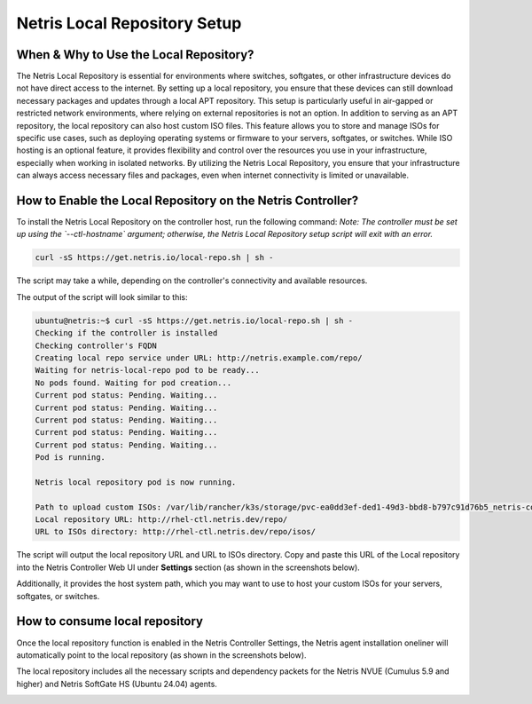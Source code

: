 Netris Local Repository Setup
=============================


When & Why to Use the Local Repository?
---------------------------------------

The Netris Local Repository is essential for environments where switches, softgates, or other infrastructure devices do not have direct access to the internet. By setting up a local repository, you ensure that these devices can still download necessary packages and updates through a local APT repository. This setup is particularly useful in air-gapped or restricted network environments, where relying on external repositories is not an option.
In addition to serving as an APT repository, the local repository can also host custom ISO files. This feature allows you to store and manage ISOs for specific use cases, such as deploying operating systems or firmware to your servers, softgates, or switches. While ISO hosting is an optional feature, it provides flexibility and control over the resources you use in your infrastructure, especially when working in isolated networks.
By utilizing the Netris Local Repository, you ensure that your infrastructure can always access necessary files and packages, even when internet connectivity is limited or unavailable.

How to Enable the Local Repository on the Netris Controller?
------------------------------------------------------------

To install the Netris Local Repository on the controller host, run the following command:  
*Note: The controller must be set up using the `--ctl-hostname` argument; otherwise, the Netris Local Repository setup script will exit with an error.*

.. code-block:: shell-session

  curl -sS https://get.netris.io/local-repo.sh | sh -

The script may take a while, depending on the controller's connectivity and available resources.

The output of the script will look similar to this:

.. code-block:: shell-session

  ubuntu@netris:~$ curl -sS https://get.netris.io/local-repo.sh | sh -
  Checking if the controller is installed
  Checking controller's FQDN
  Creating local repo service under URL: http://netris.example.com/repo/
  Waiting for netris-local-repo pod to be ready...
  No pods found. Waiting for pod creation...
  Current pod status: Pending. Waiting...
  Current pod status: Pending. Waiting...
  Current pod status: Pending. Waiting...
  Current pod status: Pending. Waiting...
  Current pod status: Pending. Waiting...
  Pod is running.

  Netris local repository pod is now running.

  Path to upload custom ISOs: /var/lib/rancher/k3s/storage/pvc-ea0dd3ef-ded1-49d3-bbd8-b797c91d76b5_netris-controller_netris-local-repo-pvc/repo/isos
  Local repository URL: http://rhel-ctl.netris.dev/repo/
  URL to ISOs directory: http://rhel-ctl.netris.dev/repo/isos/

The script will output the local repository URL and URL to ISOs directory. Copy and paste this URL of the Local repository into the Netris Controller Web UI under **Settings** section (as shown in the screenshots below).

Additionally, it provides the host system path, which you may want to use to host your custom ISOs for your servers, softgates, or switches.

.. image:: images/Global-settings-edit.png
    :align: center

.. image:: images/Global-settings-save.png
    :align: center


How to consume local repository
-------------------------------

Once the local repository function is enabled in the Netris Controller Settings, the Netris agent installation oneliner will automatically point to the local repository (as shown in the screenshots below).

.. note::

The local repository includes all the necessary scripts and dependency packets for the Netris NVUE (Cumulus 5.9 and higher) and Netris SoftGate HS (Ubuntu 24.04) agents.

.. image:: images/oneliner-from-local-repo.png
    :align: center
